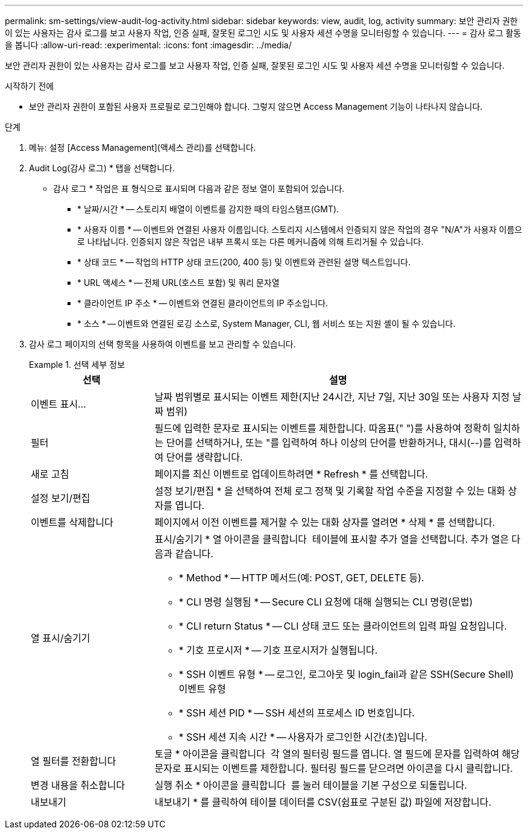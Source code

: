 ---
permalink: sm-settings/view-audit-log-activity.html 
sidebar: sidebar 
keywords: view, audit, log, activity 
summary: 보안 관리자 권한이 있는 사용자는 감사 로그를 보고 사용자 작업, 인증 실패, 잘못된 로그인 시도 및 사용자 세션 수명을 모니터링할 수 있습니다. 
---
= 감사 로그 활동을 봅니다
:allow-uri-read: 
:experimental: 
:icons: font
:imagesdir: ../media/


[role="lead"]
보안 관리자 권한이 있는 사용자는 감사 로그를 보고 사용자 작업, 인증 실패, 잘못된 로그인 시도 및 사용자 세션 수명을 모니터링할 수 있습니다.

.시작하기 전에
* 보안 관리자 권한이 포함된 사용자 프로필로 로그인해야 합니다. 그렇지 않으면 Access Management 기능이 나타나지 않습니다.


.단계
. 메뉴: 설정 [Access Management](액세스 관리)를 선택합니다.
. Audit Log(감사 로그) * 탭을 선택합니다.
+
* 감사 로그 * 작업은 표 형식으로 표시되며 다음과 같은 정보 열이 포함되어 있습니다.

+
** * 날짜/시간 * -- 스토리지 배열이 이벤트를 감지한 때의 타임스탬프(GMT).
** * 사용자 이름 * -- 이벤트와 연결된 사용자 이름입니다. 스토리지 시스템에서 인증되지 않은 작업의 경우 "N/A"가 사용자 이름으로 나타납니다. 인증되지 않은 작업은 내부 프록시 또는 다른 메커니즘에 의해 트리거될 수 있습니다.
** * 상태 코드 * -- 작업의 HTTP 상태 코드(200, 400 등) 및 이벤트와 관련된 설명 텍스트입니다.
** * URL 액세스 * -- 전체 URL(호스트 포함) 및 쿼리 문자열
** * 클라이언트 IP 주소 * -- 이벤트와 연결된 클라이언트의 IP 주소입니다.
** * 소스 * -- 이벤트와 연결된 로깅 소스로, System Manager, CLI, 웹 서비스 또는 지원 셸이 될 수 있습니다.


. 감사 로그 페이지의 선택 항목을 사용하여 이벤트를 보고 관리할 수 있습니다.
+
.선택 세부 정보
====
[cols="25h,~"]
|===
| 선택 | 설명 


 a| 
이벤트 표시...
 a| 
날짜 범위별로 표시되는 이벤트 제한(지난 24시간, 지난 7일, 지난 30일 또는 사용자 지정 날짜 범위)



 a| 
필터
 a| 
필드에 입력한 문자로 표시되는 이벤트를 제한합니다. 따옴표(" ")를 사용하여 정확히 일치하는 단어를 선택하거나, 또는 "를 입력하여 하나 이상의 단어를 반환하거나, 대시(--)를 입력하여 단어를 생략합니다.



 a| 
새로 고침
 a| 
페이지를 최신 이벤트로 업데이트하려면 * Refresh * 를 선택합니다.



 a| 
설정 보기/편집
 a| 
설정 보기/편집 * 을 선택하여 전체 로그 정책 및 기록할 작업 수준을 지정할 수 있는 대화 상자를 엽니다.



 a| 
이벤트를 삭제합니다
 a| 
페이지에서 이전 이벤트를 제거할 수 있는 대화 상자를 열려면 * 삭제 * 를 선택합니다.



 a| 
열 표시/숨기기
 a| 
표시/숨기기 * 열 아이콘을 클릭합니다 image:../media/sam-1140-ss-access-columns.gif[""] 테이블에 표시할 추가 열을 선택합니다. 추가 열은 다음과 같습니다.

** * Method * -- HTTP 메서드(예: POST, GET, DELETE 등).
** * CLI 명령 실행됨 * -- Secure CLI 요청에 대해 실행되는 CLI 명령(문법)
** * CLI return Status * -- CLI 상태 코드 또는 클라이언트의 입력 파일 요청입니다.
** * 기호 프로시저 * -- 기호 프로시저가 실행됩니다.
** * SSH 이벤트 유형 * -- 로그인, 로그아웃 및 login_fail과 같은 SSH(Secure Shell) 이벤트 유형
** * SSH 세션 PID * -- SSH 세션의 프로세스 ID 번호입니다.
** * SSH 세션 지속 시간 * -- 사용자가 로그인한 시간(초)입니다.




 a| 
열 필터를 전환합니다
 a| 
토글 * 아이콘을 클릭합니다 image:../media/sam-1140-ss-access-toggle.gif[""] 각 열의 필터링 필드를 엽니다. 열 필드에 문자를 입력하여 해당 문자로 표시되는 이벤트를 제한합니다. 필터링 필드를 닫으려면 아이콘을 다시 클릭합니다.



 a| 
변경 내용을 취소합니다
 a| 
실행 취소 * 아이콘을 클릭합니다 image:../media/sam-1140-ss-access-undo.gif[""] 를 눌러 테이블을 기본 구성으로 되돌립니다.



 a| 
내보내기
 a| 
내보내기 * 를 클릭하여 테이블 데이터를 CSV(쉼표로 구분된 값) 파일에 저장합니다.

|===
====

